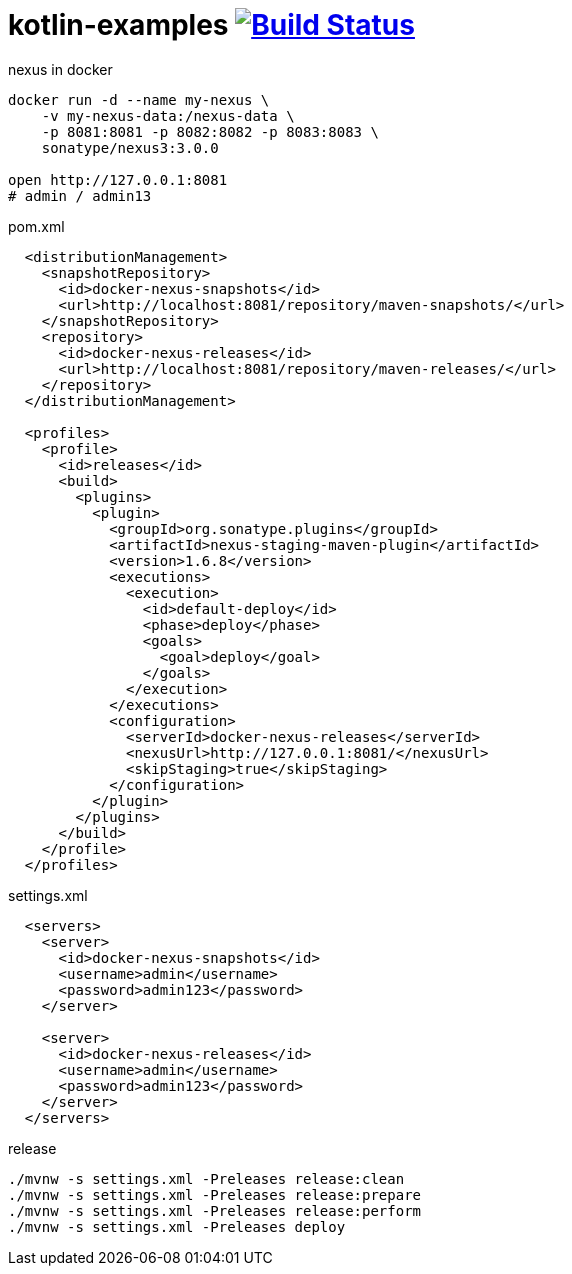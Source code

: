 = kotlin-examples image:https://travis-ci.org/daggerok/kotlin-examples.svg?branch=master["Build Status", link="https://travis-ci.org/daggerok/kotlin-examples"]

//tag::content[]

.nexus in docker
[source,bash]
----
docker run -d --name my-nexus \
    -v my-nexus-data:/nexus-data \
    -p 8081:8081 -p 8082:8082 -p 8083:8083 \
    sonatype/nexus3:3.0.0

open http://127.0.0.1:8081
# admin / admin13
----

.pom.xml
[source,xml]
----
  <distributionManagement>
    <snapshotRepository>
      <id>docker-nexus-snapshots</id>
      <url>http://localhost:8081/repository/maven-snapshots/</url>
    </snapshotRepository>
    <repository>
      <id>docker-nexus-releases</id>
      <url>http://localhost:8081/repository/maven-releases/</url>
    </repository>
  </distributionManagement>

  <profiles>
    <profile>
      <id>releases</id>
      <build>
        <plugins>
          <plugin>
            <groupId>org.sonatype.plugins</groupId>
            <artifactId>nexus-staging-maven-plugin</artifactId>
            <version>1.6.8</version>
            <executions>
              <execution>
                <id>default-deploy</id>
                <phase>deploy</phase>
                <goals>
                  <goal>deploy</goal>
                </goals>
              </execution>
            </executions>
            <configuration>
              <serverId>docker-nexus-releases</serverId>
              <nexusUrl>http://127.0.0.1:8081/</nexusUrl>
              <skipStaging>true</skipStaging>
            </configuration>
          </plugin>
        </plugins>
      </build>
    </profile>
  </profiles>
----

.settings.xml
[source,xml]
----
  <servers>
    <server>
      <id>docker-nexus-snapshots</id>
      <username>admin</username>
      <password>admin123</password>
    </server>

    <server>
      <id>docker-nexus-releases</id>
      <username>admin</username>
      <password>admin123</password>
    </server>
  </servers>
----

.release
[source,bash]
----
./mvnw -s settings.xml -Preleases release:clean
./mvnw -s settings.xml -Preleases release:prepare
./mvnw -s settings.xml -Preleases release:perform
./mvnw -s settings.xml -Preleases deploy
----

//end::content[]

